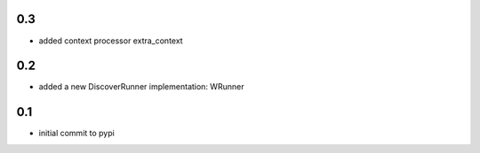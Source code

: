 0.3
===

* added context processor extra_context

0.2
===

* added a new DiscoverRunner implementation: WRunner

0.1
===

* initial commit to pypi

